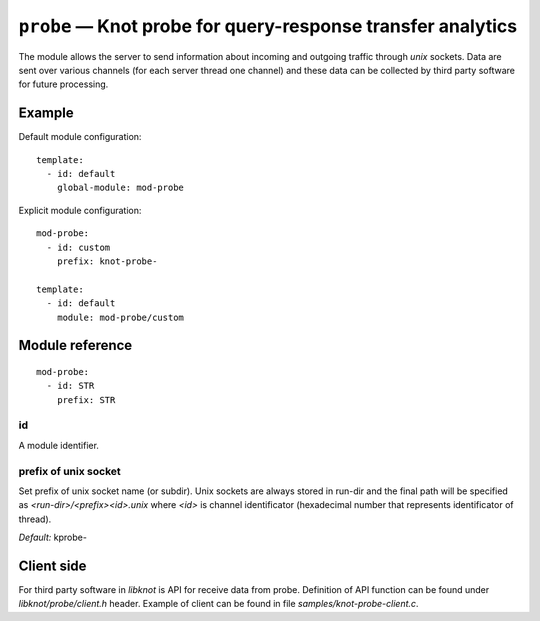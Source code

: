 .. _mod-probe:

``probe`` — Knot probe for query-response transfer analytics
============================================================

The module allows the server to send information about incoming and outgoing 
traffic through *unix* sockets. Data are sent over various channels (for each
server thread one channel) and these data can be collected by third party
software for future processing.

Example
-------

Default module configuration::

    template:
      - id: default
        global-module: mod-probe

Explicit module configuration::

    mod-probe:
      - id: custom
        prefix: knot-probe-

    template:
      - id: default
        module: mod-probe/custom

Module reference
----------------

::

 mod-probe:
   - id: STR
     prefix: STR

.. _mod-probe_id:

id
..

A module identifier.

.. _mod-probe_prefix:

prefix of unix socket
.....................

Set prefix of unix socket name (or subdir). Unix sockets are always stored in run-dir
and the final path will be specified as *<run-dir>/<prefix><id>.unix* where *<id>* is
channel identificator (hexadecimal number that represents identificator of thread).

*Default:* kprobe-

Client side
-----------

For third party software in *libknot* is API for receive data from probe. Definition of API function can be
found under *libknot/probe/client.h* header. Example of client can be found in file *samples/knot-probe-client.c*.
